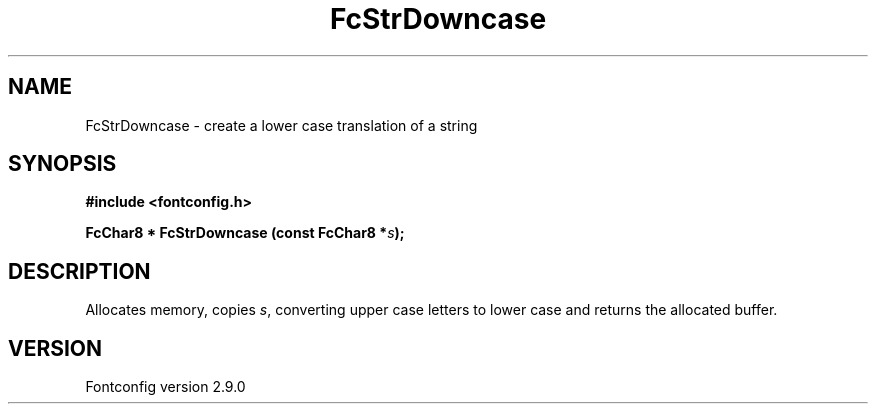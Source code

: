 .\" This manpage has been automatically generated by docbook2man 
.\" from a DocBook document.  This tool can be found at:
.\" <http://shell.ipoline.com/~elmert/comp/docbook2X/> 
.\" Please send any bug reports, improvements, comments, patches, 
.\" etc. to Steve Cheng <steve@ggi-project.org>.
.TH "FcStrDowncase" "3" "11 3月 2012" "" ""

.SH NAME
FcStrDowncase \- create a lower case translation of a string
.SH SYNOPSIS
.sp
\fB#include <fontconfig.h>
.sp
FcChar8 * FcStrDowncase (const FcChar8 *\fIs\fB);
\fR
.SH "DESCRIPTION"
.PP
Allocates memory, copies \fIs\fR, converting upper case
letters to lower case and returns the allocated buffer.
.SH "VERSION"
.PP
Fontconfig version 2.9.0
